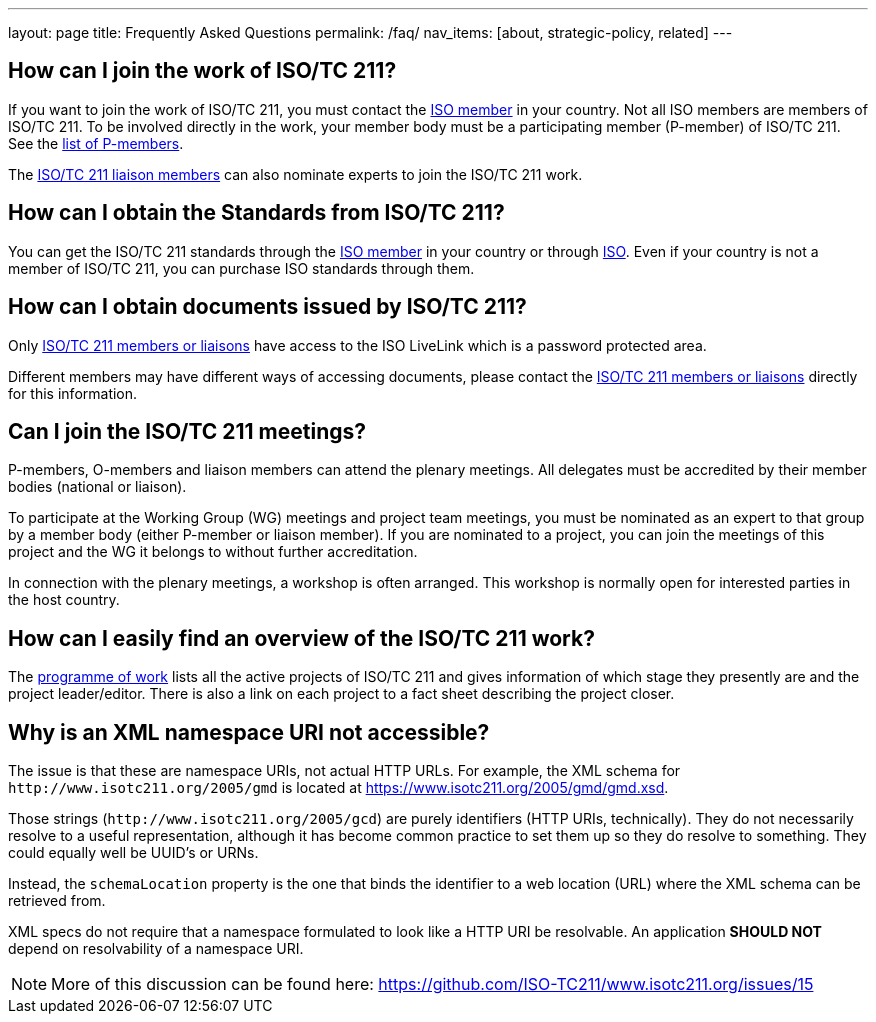 ---
layout: page
title: Frequently Asked Questions
permalink: /faq/
nav_items: [about, strategic-policy, related]
---

== How can I join the work of ISO/TC 211?

If you want to join the work of ISO/TC 211,
you must contact the https://www.iso.org/members.html[ISO member] in your country.
Not all ISO members are members of ISO/TC 211.
To be involved directly in the work, your member body must be a participating member (P-member)
of ISO/TC 211.
See the https://www.iso.org/committee/54904.html?view=participation[list of P-members].

The https://www.iso.org/committee/54904.html#liaisons[ISO/TC 211 liaison members]
can also nominate experts to join the ISO/TC 211 work.



== How can I obtain the Standards from ISO/TC 211?

You can get the ISO/TC 211 standards through the https://www.iso.org/members.html[ISO member]
in your country or through https://www.iso.org[ISO].
Even if your country is not a member of ISO/TC 211, you can purchase ISO standards through them.


== How can I obtain documents issued by ISO/TC 211?

Only https://www.iso.org/committee/54904.html[ISO/TC 211 members or liaisons]
have access to the ISO LiveLink which is a password protected area.

Different members may have different ways of accessing documents,
please contact the https://www.iso.org/committee/54904.html[ISO/TC 211 members or liaisons]
directly for this information.


== Can I join the ISO/TC 211 meetings?

P-members, O-members and liaison members can attend the plenary meetings.
All delegates must be accredited by their member bodies (national or liaison).

To participate at the Working Group (WG) meetings and project team meetings,
you must be nominated as an expert to that group by a member body
(either P-member or liaison member).
If you are nominated to a project, you can join the meetings of this project
and the WG it belongs to without further accreditation.

In connection with the plenary meetings, a workshop is often arranged.
This workshop is normally open for interested parties in the host country.



== How can I easily find an overview of the ISO/TC 211 work?

The https://committee.iso.org/sites/tc211/home/projects.html[programme of work]
lists all the active projects of ISO/TC 211
and gives information of which stage they presently are and the project leader/editor.
There is also a link on each project to a fact sheet describing the project closer.


== Why is an XML namespace URI not accessible?

The issue is that these are namespace URIs, not actual HTTP URLs.
For example, the XML schema for `+++http://www.isotc211.org/2005/gmd+++`
is located at https://www.isotc211.org/2005/gmd/gmd.xsd.

Those strings (`+++http://www.isotc211.org/2005/gcd+++`) are purely identifiers
(HTTP URIs, technically).
They do not necessarily resolve to a useful representation,
although it has become common practice to set them up so they do resolve to something.
They could equally well be UUID's or URNs.

Instead, the `schemaLocation` property is the one that binds the identifier
to a web location (URL) where the XML schema can be retrieved from.

XML specs do not require that a namespace formulated to look like a HTTP URI be resolvable.
An application *SHOULD NOT* depend on resolvability of a namespace URI.

NOTE: More of this discussion can be found here: https://github.com/ISO-TC211/www.isotc211.org/issues/15
